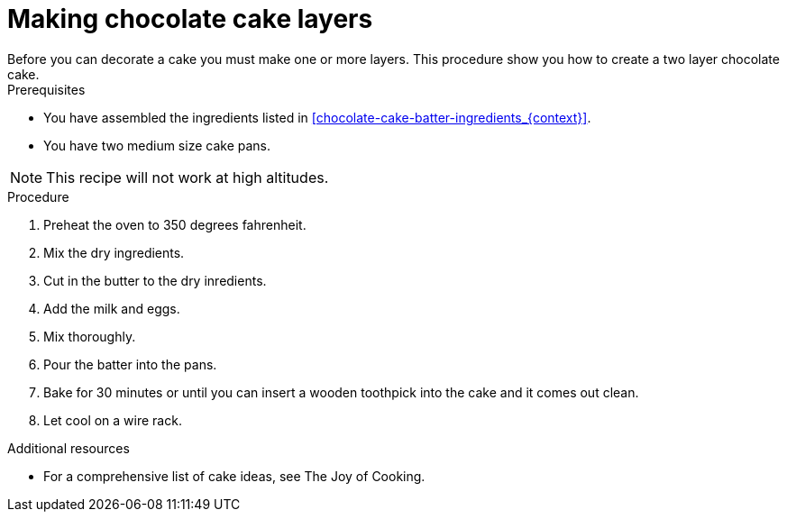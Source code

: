 
[id='making-cake-layers_{context}']
// The `context` attribute enables module reuse. Every module's ID includes {context}, which ensures that the module has a unique ID even if it is reused multiple times in a guide.
= Making chocolate cake layers
Before you can decorate a cake you must make one or more layers. This procedure show you how to create a two layer chocolate cake.

.Prerequisites

* You have assembled the ingredients listed in <<chocolate-cake-batter-ingredients_{context}>>.
* You have two medium size cake pans.

[NOTE]
====
This recipe will not work at high altitudes.
====

.Procedure

. Preheat the oven to 350 degrees fahrenheit.

. Mix the dry ingredients.

. Cut in the butter to the dry inredients.

. Add the milk and eggs.

. Mix thoroughly.

. Pour the batter into the pans.

. Bake for 30 minutes or until you can insert a wooden toothpick into the cake and it comes out clean.

. Let cool on a wire rack.

.Additional resources

* For a comprehensive list of cake ideas, see The Joy of Cooking.

